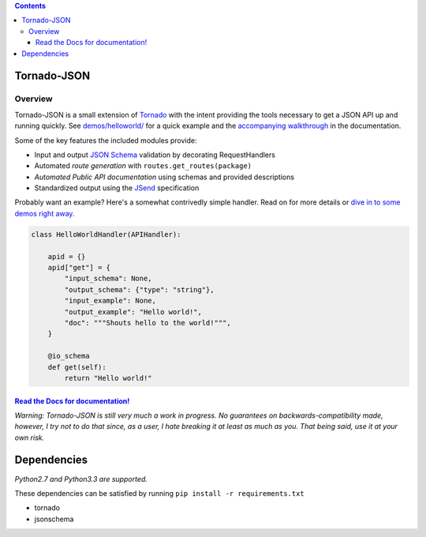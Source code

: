 .. contents::
   :depth: 3
..

Tornado-JSON
============

|Build Status| |PyPI version| |Coverage Status| |Stories in Ready|

Overview
--------

Tornado-JSON is a small extension of `Tornado <http://www.tornadoweb.org/en/stable/>`__ with the intent providing
the tools necessary to get a JSON API up and running quickly. See
`demos/helloworld/ <https://github.com/hfaran/Tornado-JSON/tree/master/demos/helloworld>`__
for a quick example and the `accompanying
walkthrough <http://tornado-json.readthedocs.org/en/latest/using_tornado_json.html>`__
in the documentation.

Some of the key features the included modules provide:

-  Input and output `JSON Schema <http://json-schema.org/>`__ validation
   by decorating RequestHandlers
-  Automated *route generation* with ``routes.get_routes(package)``
-  *Automated Public API documentation* using schemas and provided
   descriptions
-  Standardized output using the
   `JSend <http://labs.omniti.com/labs/jsend>`__ specification

Probably want an example? Here's a somewhat contrivedly simple handler.
Read on for more details or `dive in to some demos right away. <https://github.com/hfaran/Tornado-JSON/tree/master/demos/helloworld>`__

.. code:: python

   class HelloWorldHandler(APIHandler):

       apid = {}
       apid["get"] = {
           "input_schema": None,
           "output_schema": {"type": "string"},
           "input_example": None,
           "output_example": "Hello world!",
           "doc": """Shouts hello to the world!""",
       }

       @io_schema
       def get(self):
           return "Hello world!"


`Read the Docs for documentation! <http://tornado-json.readthedocs.org/en/latest/index.html#>`__
~~~~~~~~~~~~~~~~~~~~~~~~~~~~~~~~~~~~~~~~~~~~~~~~~~~~~~~~~~~~~~~~~~~~~~~~~~~~~~~~~~~~~~~~~~~~~~~~

\ *Warning: Tornado-JSON is still very much a work in progress. No
guarantees on backwards-compatibility made, however, I try not to do
that since, as a user, I hate breaking it at least as much as you. That
being said, use it at your own risk.*\

Dependencies
============

*Python2.7 and Python3.3 are supported.*

These dependencies can be satisfied by running
``pip install -r requirements.txt``

-  tornado
-  jsonschema


.. |Build Status| image:: https://travis-ci.org/hfaran/Tornado-JSON.png?branch=master
   :target: https://travis-ci.org/hfaran/Tornado-JSON
.. |PyPI version| image:: https://badge.fury.io/py/Tornado-JSON.png
   :target: http://badge.fury.io/py/Tornado-JSON
.. |Coverage Status| image:: https://coveralls.io/repos/hfaran/Tornado-JSON/badge.png?branch=master
   :target: https://coveralls.io/r/hfaran/Tornado-JSON?branch=master
.. |Stories in Ready| image:: https://badge.waffle.io/hfaran/Tornado-JSON.png?label=ready
   :target: http://waffle.io/hfaran/Tornado-JSON
